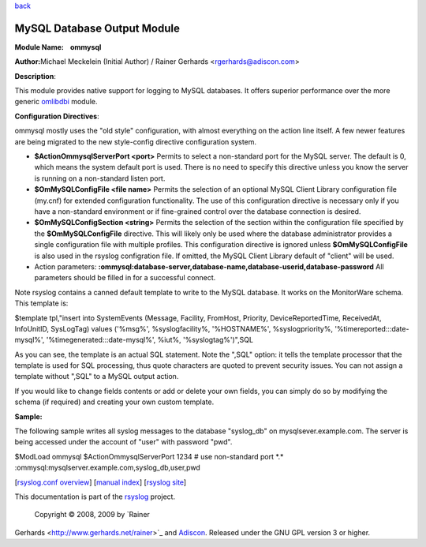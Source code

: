 `back <rsyslog_conf_modules.html>`_

MySQL Database Output Module
============================

**Module Name:    ommysql**

**Author:**\ Michael Meckelein (Initial Author) / Rainer Gerhards
<rgerhards@adiscon.com>

**Description**:

This module provides native support for logging to MySQL databases. It
offers superior performance over the more generic
`omlibdbi <omlibdbi.html>`_ module.

**Configuration Directives**:

ommysql mostly uses the "old style" configuration, with almost
everything on the action line itself. A few newer features are being
migrated to the new style-config directive configuration system.

-  **$ActionOmmysqlServerPort <port>**
   Permits to select a non-standard port for the MySQL server. The
   default is 0, which means the system default port is used. There is
   no need to specify this directive unless you know the server is
   running on a non-standard listen port.
-  **$OmMySQLConfigFile <file name>**
   Permits the selection of an optional MySQL Client Library
   configuration file (my.cnf) for extended configuration functionality.
   The use of this configuration directive is necessary only if you have
   a non-standard environment or if fine-grained control over the
   database connection is desired.
-  **$OmMySQLConfigSection <string>**
   Permits the selection of the section within the configuration file
   specified by the **$OmMySQLConfigFile** directive.
   This will likely only be used where the database administrator
   provides a single configuration file with multiple profiles.
   This configuration directive is ignored unless **$OmMySQLConfigFile**
   is also used in the rsyslog configration file.
   If omitted, the MySQL Client Library default of "client" will be
   used.
-  Action parameters:
   **:ommysql:database-server,database-name,database-userid,database-password**
   All parameters should be filled in for a successful connect.

Note rsyslog contains a canned default template to write to the MySQL
database. It works on the MonitorWare schema. This template is:

$template tpl,"insert into SystemEvents (Message, Facility, FromHost,
Priority, DeviceReportedTime, ReceivedAt, InfoUnitID, SysLogTag) values
('%msg%', %syslogfacility%, '%HOSTNAME%', %syslogpriority%,
'%timereported:::date-mysql%', '%timegenerated:::date-mysql%', %iut%,
'%syslogtag%')",SQL

As you can see, the template is an actual SQL statement. Note the ",SQL"
option: it tells the template processor that the template is used for
SQL processing, thus quote characters are quoted to prevent security
issues. You can not assign a template without ",SQL" to a MySQL output
action.

If you would like to change fields contents or add or delete your own
fields, you can simply do so by modifying the schema (if required) and
creating your own custom template.

**Sample:**

The following sample writes all syslog messages to the database
"syslog\_db" on mysqlsever.example.com. The server is being accessed
under the account of "user" with password "pwd".

$ModLoad ommysql $ActionOmmysqlServerPort 1234 # use non-standard port
\*.\*      :ommysql:mysqlserver.example.com,syslog\_db,user,pwd

[`rsyslog.conf overview <rsyslog_conf.html>`_\ ] [`manual
index <manual.html>`_\ ] [`rsyslog site <http://www.rsyslog.com/>`_\ ]

This documentation is part of the `rsyslog <http://www.rsyslog.com/>`_
project.
 Copyright © 2008, 2009 by `Rainer
Gerhards <http://www.gerhards.net/rainer>`_ and
`Adiscon <http://www.adiscon.com/>`_. Released under the GNU GPL version
3 or higher.
